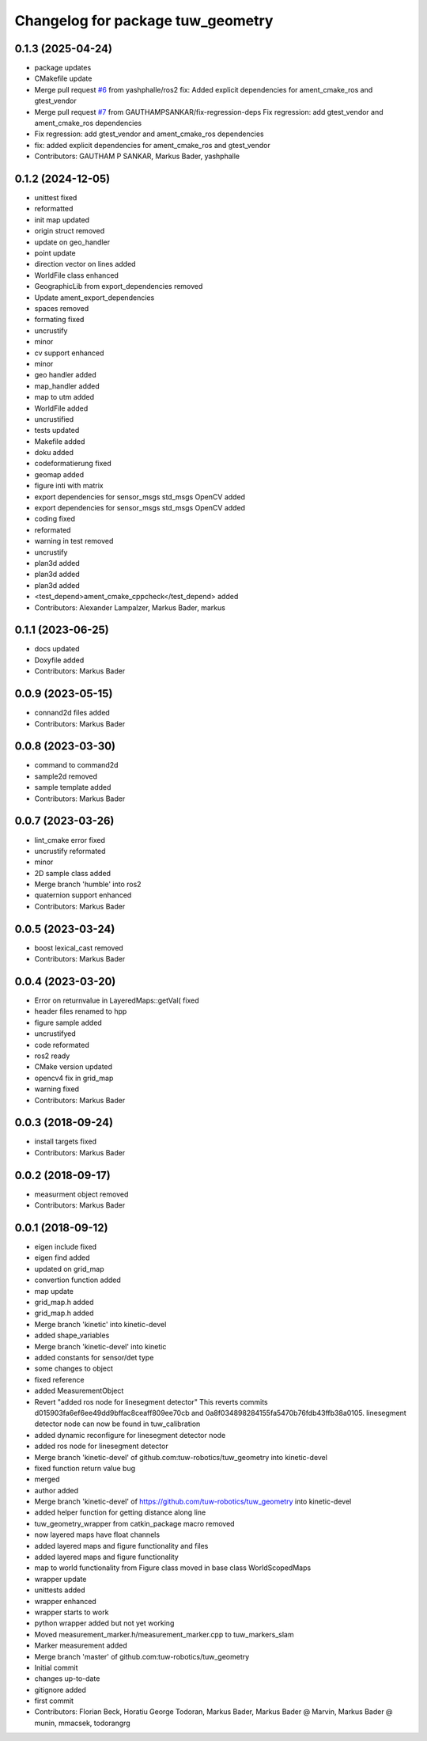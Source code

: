 ^^^^^^^^^^^^^^^^^^^^^^^^^^^^^^^^^^
Changelog for package tuw_geometry
^^^^^^^^^^^^^^^^^^^^^^^^^^^^^^^^^^

0.1.3 (2025-04-24)
------------------
* package updates
* CMakefile update
* Merge pull request `#6 <https://github.com/tuw-robotics/tuw_geometry/issues/6>`_ from yashphalle/ros2
  fix: Added explicit dependencies for ament_cmake_ros and gtest_vendor
* Merge pull request `#7 <https://github.com/tuw-robotics/tuw_geometry/issues/7>`_ from GAUTHAMPSANKAR/fix-regression-deps
  Fix regression: add gtest_vendor and ament_cmake_ros dependencies
* Fix regression: add gtest_vendor and ament_cmake_ros dependencies
* fix: added explicit dependencies for ament_cmake_ros and gtest_vendor
* Contributors: GAUTHAM P SANKAR, Markus Bader, yashphalle

0.1.2 (2024-12-05)
------------------
* unittest fixed
* reformatted
* init map updated
* origin struct removed
* update on geo_handler
* point update
* direction vector on lines added
* WorldFile class enhanced
* GeographicLib from export_dependencies removed
* Update ament_export_dependencies
* spaces removed
* formating fixed
* uncrustify
* minor
* cv support enhanced
* minor
* geo handler added
* map_handler added
* map to utm added
* WorldFile added
* uncrustified
* tests updated
* Makefile added
* doku added
* codeformatierung fixed
* geomap added
* figure inti with matrix
* export dependencies for sensor_msgs std_msgs OpenCV added
* export dependencies for sensor_msgs std_msgs OpenCV added
* coding fixed
* reformated
* warning in test removed
* uncrustify
* plan3d added
* plan3d added
* plan3d added
* <test_depend>ament_cmake_cppcheck</test_depend> added
* Contributors: Alexander Lampalzer, Markus Bader, markus

0.1.1 (2023-06-25)
------------------
* docs updated
* Doxyfile added
* Contributors: Markus Bader

0.0.9 (2023-05-15)
------------------
* connand2d files added
* Contributors: Markus Bader

0.0.8 (2023-03-30)
------------------
* command to command2d
* sample2d removed
* sample template added
* Contributors: Markus Bader

0.0.7 (2023-03-26)
------------------
* lint_cmake error fixed
* uncrustify reformated
* minor
* 2D sample class added
* Merge branch 'humble' into ros2
* quaternion support enhanced
* Contributors: Markus Bader

0.0.5 (2023-03-24)
------------------
* boost lexical_cast removed
* Contributors: Markus Bader

0.0.4 (2023-03-20)
------------------
* Error on returnvalue in LayeredMaps::getVal( fixed
* header files renamed to hpp
* figure sample added
* uncrustifyed
* code reformated
* ros2 ready
* CMake version updated
* opencv4 fix in grid_map
* warning fixed
* Contributors: Markus Bader

0.0.3 (2018-09-24)
------------------
* install targets fixed
* Contributors: Markus Bader

0.0.2 (2018-09-17)
------------------
* measurment object removed
* Contributors: Markus Bader

0.0.1 (2018-09-12)
------------------
* eigen include fixed
* eigen find added
* updated on grid_map
* convertion function added
* map update
* grid_map.h added
* grid_map.h added
* Merge branch 'kinetic' into kinetic-devel
* added shape_variables
* Merge branch 'kinetic-devel' into kinetic
* added constants for sensor/det type
* some changes to object
* fixed reference
* added MeasurementObject
* Revert "added ros node for linesegment detector"
  This reverts commits d015903fa6ef6ee49dd9bffac8ceaff809ee70cb
  and 0a8f034898284155fa5470b76fdb43ffb38a0105.
  linesegment detector node can now be found in tuw_calibration
* added dynamic reconfigure for linesegment detector node
* added ros node for linesegment detector
* Merge branch 'kinetic-devel' of github.com:tuw-robotics/tuw_geometry into kinetic-devel
* fixed function return value bug
* merged
* author added
* Merge branch 'kinetic-devel' of https://github.com/tuw-robotics/tuw_geometry into kinetic-devel
* added helper function for getting distance along line
* tuw_geometry_wrapper from catkin_package macro removed
* now layered maps have float channels
* added layered maps and figure functionality and files
* added layered maps and figure functionality
* map to world functionality from Figure class moved in base class WorldScopedMaps
* wrapper update
* unittests added
* wrapper enhanced
* wrapper starts to work
* python wrapper added but not yet working
* Moved measurement_marker.h/measurement_marker.cpp to tuw_markers_slam
* Marker measurement added
* Merge branch 'master' of github.com:tuw-robotics/tuw_geometry
* Initial commit
* changes up-to-date
* gitignore added
* first commit
* Contributors: Florian Beck, Horatiu George Todoran, Markus Bader, Markus Bader @ Marvin, Markus Bader @ munin, mmacsek, todorangrg
